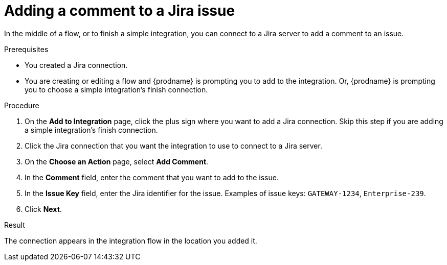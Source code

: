 // This module is included in the following assemblies:
// as_connecting-to-jira.adoc

[id='adding-jira-connection-add-comment_{context}']
= Adding a comment to a Jira issue

In the middle of a flow, or to finish a simple integration, 
you can connect to a Jira server to add a comment to an issue. 

.Prerequisites
* You created a Jira connection.
* You are creating or editing a flow and {prodname} is prompting you
to add to the integration. Or, {prodname} is prompting you to choose
a simple integration's finish connection. 

.Procedure

. On the *Add to Integration* page, click the plus sign where you 
want to add a Jira connection. Skip this step if you are adding 
a simple integration's finish connection.  
. Click the Jira connection that you want the integration to use
to connect to a Jira server. 
. On the *Choose an Action* page, select *Add Comment*.
. In the *Comment* field, enter the comment that you want to 
add to the issue. 
. In the *Issue Key* field, enter the Jira identifier for the issue. 
Examples of issue keys: `GATEWAY-1234`, `Enterprise-239`. 
. Click *Next*. 

.Result
The connection appears in the integration flow 
in the location you added it. 
